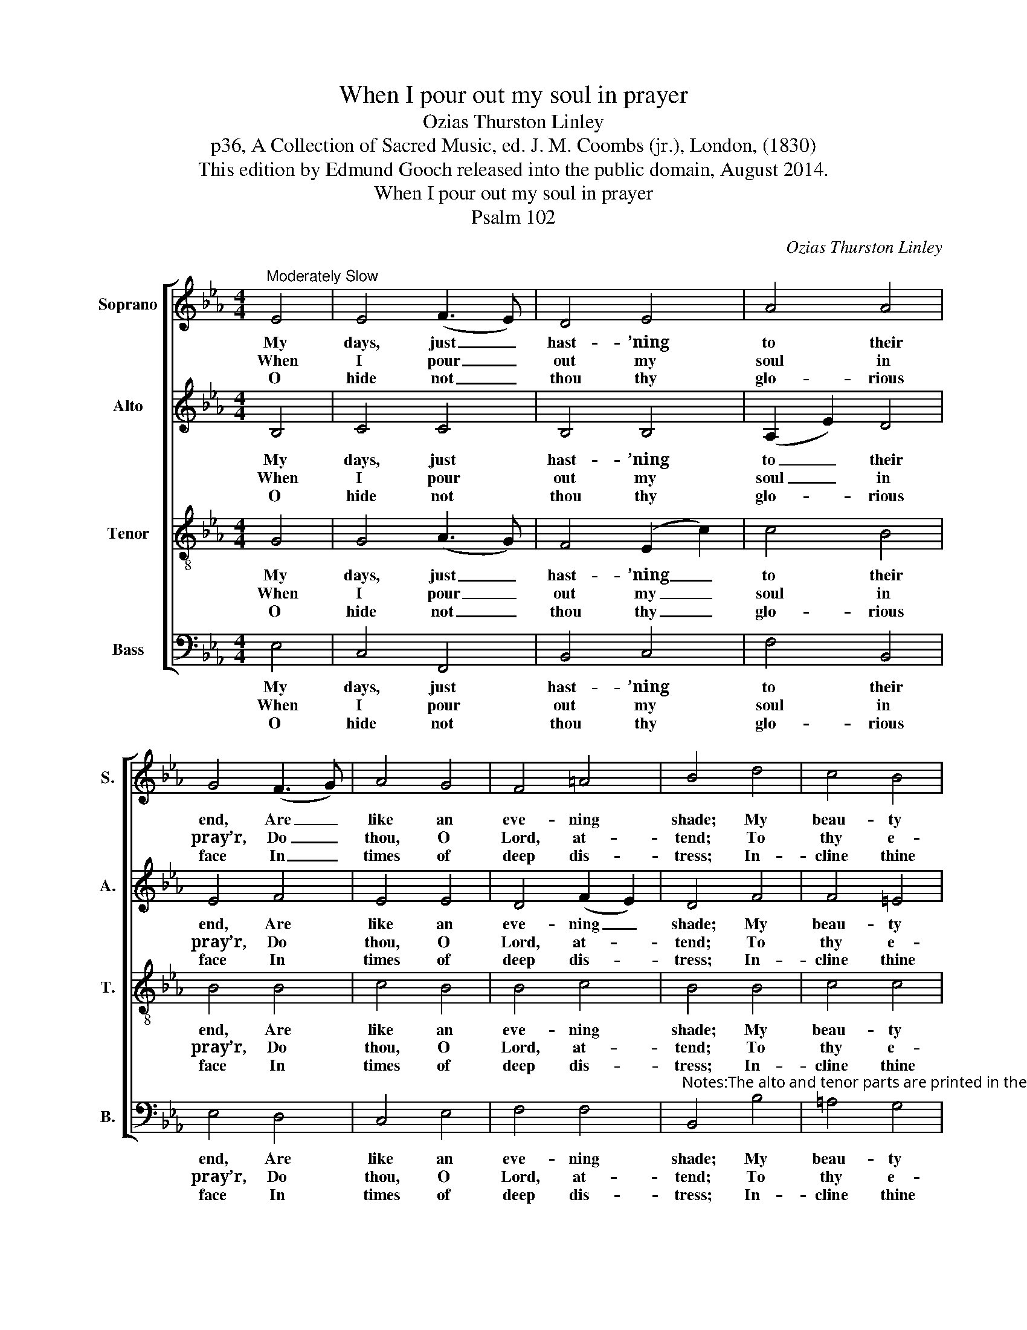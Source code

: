 X:1
T:When I pour out my soul in prayer
T:Ozias Thurston Linley
T:p36, A Collection of Sacred Music, ed. J. M. Coombs (jr.), London, (1830)
T:This edition by Edmund Gooch released into the public domain, August 2014.
T:When I pour out my soul in prayer
T:Psalm 102
C:Ozias Thurston Linley
Z:p36, A Collection of Sacred
Z:Music, ed. J. M. Coombs (jr.),
Z:London, (1830)
%%score [ 1 2 3 4 ]
L:1/8
M:4/4
K:Eb
V:1 treble nm="Soprano" snm="S."
V:2 treble nm="Alto" snm="A."
V:3 treble-8 transpose=-12 nm="Tenor" snm="T."
V:4 bass nm="Bass" snm="B."
V:1
"^Moderately Slow" E4 | E4 (F3 E) | D4 E4 | A4 A4 | G4 (F3 G) | A4 G4 | F4 =A4 | B4 d4 | c4 B4 | %9
w: My|days, just _|hast- ’ning|to their|end, Are _|like an|eve- ning|shade; My|beau- ty|
w: When|I pour _|out my|soul in|pray’r, Do _|thou, O|Lord, at-|tend; To|thy e-|
w: O|hide not _|thou thy|glo- rious|face In _|times of|deep dis-|tress; In-|cline thine|
 =A4 c4 | B4 _A4 | G4 (F2 G2) | A4 G4 | F4 (B3 A) | G4 |] %15
w: does, like|wi- ther’d|grass, With _|wa- ning|lus- tre _|fade.|
w: ter- nal|throne of|grace Let _|my sad|cry as- *|cend.|
w: ear, and,|when I|call, My _|sor- rows|soon re- *|dress.|
V:2
 B,4 | C4 C4 | B,4 B,4 | (A,2 E2) D4 | E4 F4 | E4 E4 | D4 (F2 E2) | D4 F4 | F4 =E4 | F4 E4 | %10
w: My|days, just|hast- ’ning|to _ their|end, Are|like an|eve- ning _|shade; My|beau- ty|does, like|
w: When|I pour|out my|soul _ in|pray’r, Do|thou, O|Lord, at- *|tend; To|thy e-|ter- nal|
w: O|hide not|thou thy|glo- * rious|face In|times of|deep dis- *|tress; In-|cline thine|ear, and,|
 E4 (E2 D2) | E4 E4 | (E2 F2) E4 | E4 D4 | E4 |] %15
w: wi- ther’d _|grass, With|wa- * ning|lus- tre|fade.|
w: throne of _|grace Let|my _ sad|cry as-|cend.|
w: when I _|call, My|sor- * rows|soon re-|dress.|
V:3
 G4 | G4 (A3 G) | F4 (E2 c2) | c4 B4 | B4 B4 | c4 B4 | B4 c4 | B4 B4 | c4 c4 | c4 c4 | (e2 B2) B4 | %11
w: My|days, just _|hast- ’ning _|to their|end, Are|like an|eve- ning|shade; My|beau- ty|does, like|wi- * ther’d|
w: When|I pour _|out my _|soul in|pray’r, Do|thou, O|Lord, at-|tend; To|thy e-|ter- nal|throne _ of|
w: O|hide not _|thou thy _|glo- rious|face In|times of|deep dis-|tress; In-|cline thine|ear, and,|when _ I|
 B4 B4 | (c2 B2) B4 | c4 (F2 B2) | B4 |] %15
w: grass, With|wa- * ning|lus- tre _|fade.|
w: grace Let|my _ sad|cry as- *|cend.|
w: call, My|sor- * rows|soon re- *|dress.|
V:4
 E,4 | C,4 F,,4 | B,,4 C,4 | F,4 B,,4 | E,4 D,4 | C,4 E,4 | F,4 F,4 | %7
w: My|days, just|hast- ’ning|to their|end, Are|like an|eve- ning|
w: When|I pour|out my|soul in|pray’r, Do|thou, O|Lord, at-|
w: O|hide not|thou thy|glo- rious|face In|times of|deep dis-|
"^Notes:The alto and tenor parts are printed in the alto and tenor clefs respectively in the source. Only the first verse of the text isgiven in the source: the other verses given here have been added editorially. The source contains a fully written-outkeyboard accompaniment, doubling the vocal parts, which has been omitted from the present edition.This setting is attributed to ‘Revd. O. T. Linley’ in the source." B,,4 B,4 | %8
w: shade; My|
w: tend; To|
w: tress; In-|
 =A,4 G,4 | F,4 A,4 | G,4 F,4 | E,4 _D,4 | (C,2 D,2) E,4 | A,,4 B,,4 | E,4 |] %15
w: beau- ty|does, like|wi- ther’d|grass, With|wa- * ning|lus- tre|fade.|
w: thy e-|ter- nal|throne of|grace Let|my _ sad|cry as-|cend.|
w: cline thine|ear, and,|when I|call, My|sor- * rows|soon re-|dress.|

